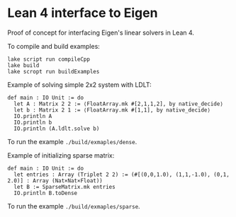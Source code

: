 * Lean 4 interface to Eigen

  Proof of concept for interfacing Eigen's linear solvers in Lean 4.

  To compile and build examples:
  #+begin_src lean
    lake script run compileCpp
    lake build
    lake scropt run buildExamples
  #+end_src

  Example of solving simple 2x2 system with LDLT:
  #+begin_src lean
    def main : IO Unit := do
      let A : Matrix 2 2 := ⟨FloatArray.mk #[2,1,1,2], by native_decide⟩
      let b : Matrix 2 1 := ⟨FloatArray.mk #[1,1], by native_decide⟩
      IO.println A
      IO.println b
      IO.println (A.ldlt.solve b)
  #+end_src
  To run the example =./build/exmaples/dense=.

  Example of initializing sparse matrix:
  #+begin_src lean
    def main : IO Unit := do
      let entries : Array (Triplet 2 2) := (#[(0,0,1.0), (1,1,-1.0), (0,1, 2.0)] : Array (Nat×Nat×Float))
      let B := SparseMatrix.mk entries
      IO.println B.toDense
  #+end_src
  To run the example =./build/exmaples/sparse=.
